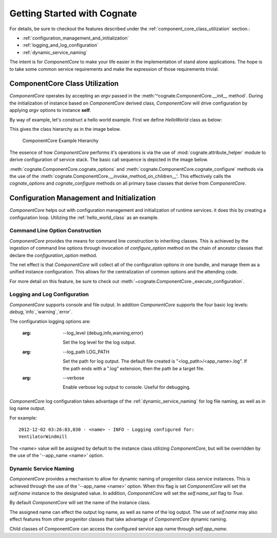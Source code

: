 .. _getting-started-with-cognate:

=============================
Getting Started with Cognate
=============================

For details, be sure to checkout the features described under the
:ref:`component_core_class_utilization` section.:

- :ref:`configuration_management_and_initialization`

- :ref:`logging_and_log_configuration`

- :ref:`dynamic_service_naming`

The intent is for *ComponentCore* to make your life easier in the implementation
of stand alone applications. The hope is to take some common service
requirements and make the expression of those requirements trivial.

.. _component_core_class_utilization:

ComponentCore Class Utilization
================================

*ComponentCore* operates by accepting an *argv* passed in the
:meth:'^cognate.ComponentCore.__init__ method`. During the initialization
of instance based on *ComponentCore* derived class, *ComponentCore* will drive
configuration by applying *argv* options to instance **self**.

By way of example, let's construct a hello world example. First we define
*HelloWorld* class as below:

.. _hello_world_class:
.. code-block:: python
  :linenos:

  from cognate import ComponentCore
  import sys

  class HelloWorld(ComponentCore):
    def __init__(self, **kwargs):
      self.response = 'Hello World'

      # !!! Very important, Do NOT forget. !!!
      ComponentCore.__init__(self, **kwargs)

    def configuration_options(self, arg_parser):
      arg_parser.add_argument('-response', default=self.response)

    def configure(self, args):
      if(args.response != 'Hello World':  # is default value
        self.response += ' You Rascal!'

    def run(self):
      print self.response

  if __name__ == '__main__':
    helloWorld = HelloWorld(argv=sys.argv)
    helloWorld.run

This gives the class hierarchy as in the image below.

.. figure:: images/cognate_utilization_example_hierarchy.png

  ComponentCore Example Hierarchy

The essence of how *ComponentCore* performs it's operations is via the use of
:mod:`cognate.attribute_helper` module to derive configuration of service stack.
The basic call sequence is depicted in the image below.

.. image:: images/cognate_utilization_example_sequence.png

:meth:`cognate.ComponentCore.cognate_options` and
:meth:`cognate.ComponentCore.cognate_configure` methods via the use of the
:meth:`cognate.ComponentCore.__invoke_method_on_children__'. This effectively
calls the *cognate_options* and *cognate_configure* methods on all primary base
classes that derive from *ComponentCore*.

.. _configuration_management_and_initialization:

Configuration Management and Initialization
=============================================

*ComponentCore* helps out with configuration management and initialization of
runtime services. it does this by creating a configuration loop. Utilizing the
:ref:`hello_world_class` as an example.

.. _command_line_option_construction:

Command Line Option Construction
---------------------------------

*ComponentCore* provides the means for command line construction to inheriting
classes. This is achieved by the ingestion of command line options through
invocation of *configure_option* method on the chain of ancestor classes that
declare the *configuration_option* method.

The net effect is that *ComponentCore* will collect all of the configuration
options in one bundle, and manage them as a unified instance configuration.
This allows for the centralization of common options and the attending code.

For more detail on this feature, be sure to check out
:meth:`~cognate.ComponentCore._execute_configuration`.

.. _logging_and_log_configuration:

Logging and Log Configuration
------------------------------

*ComponentCore* supports console and file output. In addition *ComponentCore*
supports
the four basic log levels: `debug`,`info`,`warning`,`error`.

The configuration logging options are:

  :arg: --log_level {debug,info,warning,error}

    Set the log level for the log output.

  :arg: --log_path LOG_PATH

    Set the path for log output. The default file created is
    "<log_path>/<app_name>.log". If the path ends with a ".log"
    extension, then the path be a target file.

  :arg: --verbose

    Enable verbose log output to console. Useful for debugging.

*ComponentCore* log configuration takes advantage of the
:ref:`dynamic_service_naming` for log file naming, as well as in log name
output.

For example::

  2012-12-02 03:26:03,030 - <name> - INFO - Logging configured for:
  VentilatorWindmill

The <name> value will be assigned by default to the instance class utilizing
*ComponentCore*, but will be overridden by the use of the '--app_name <name>'
option.


.. _dynamic_service_naming:

Dynamic Service Naming
------------------------

*ComponentCore* provides a mechanism to allow for dynamic naming of
progenitor class
service instances. This is achieved through the use of the '--app_name <name>'
option. When this flag is set *ComponentCore* will set the `self.name`
instance to
the designated value. In addition, *ComponentCore* will set the `self.name_set`
flag to `True`.

By default *ComponentCore* will set the name of the instance class.

The assigned name can effect the output log name, as well as name of the log
output. The use of `self.name` may also effect features from other progenitor
classes that take advantage of *ComponentCore* dynamic naming.

Child classes of ComponentCore can access the configured service app name
through
`self.app_name`.
